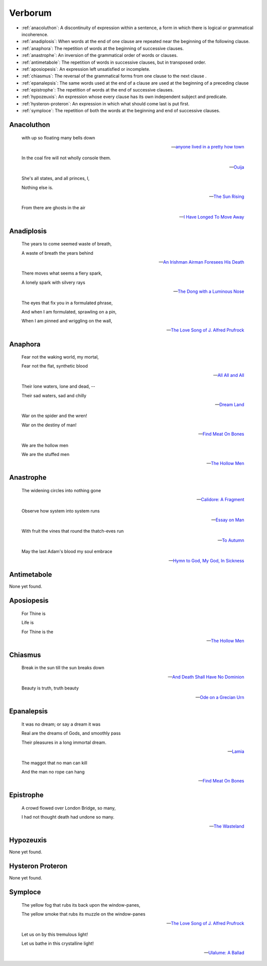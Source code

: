 .. _verborum:

--------
Verborum
--------

.. _devices:

- :ref:`anacoluthon`: A discontinuity of expression within a sentence, a form in which there is logical or grammatical incoherence.
- :ref:`anadiplosis`: When words at the end of one clause are repeated near the beginning of the following clause.
- :ref:`anaphora`: The repetition of words at the beginning of successive clauses.
- :ref:`anastrophe`: An inversion of the grammatical order of words or clauses. 
- :ref:`antimetabole`: The repetition of words in successive clauses, but in transposed order.
- :ref:`aposiopesis`: An expression left unsatisfied or incomplete.
- :ref:`chiasmus`: The reversal of the grammatical forms from one clause to the next clause .
- :ref:`epanalepsis`: The same words used at the end of a clause are used at the beginning of a preceding clause 
- :ref:`epistrophe`: The repetition of words at the end of successive clauses.
- :ref:`hypozeuxis`: An expression whose every clause has its own independent subject and predicate.
- :ref:`hysteron-proteron`: An expression in which what should come last is put first.
- :ref:`symploce`: The repetition of both the words at the beginning and end of successive clauses.

.. _anacoluthon:

Anacoluthon
-----------

    with up so floating many bells down 
    
    -- `anyone lived in a pretty how town <https://www.poetryfoundation.org/poetrymagazine/poems/22653/anyone-lived-in-a-pretty-how-town>`_
    
    In the coal fire will not wholly console them. 

    -- `Ouija <https://allpoetry.com/poem/8497997-Ouija-by-Sylvia-Plath>`_

    She's all states, and all princes, I,

    Nothing else is.

    -- `The Sun Rising <https://www.poetryfoundation.org/poems/44129/the-sun-rising>`_
    
    From there are ghosts in the air 

    -- `I Have Longed To Move Away <https://allpoetry.com/I-Have-Longed-To-Move-Away>`_

.. _anadiplosis:

Anadiplosis
-----------

    The years to come seemed waste of breath, 
    
    A waste of breath the years behind

    -- `An Irishman Airman Foresees His Death <https://www.poetryfoundation.org/poems/57311/an-irish-airman-foresees-his-death>`_

    There moves what seems a fiery spark,

    A lonely spark with silvery rays
    
    -- `The Dong with a Luminous Nose <https://www.poetryfoundation.org/poems/44603/the-dong-with-a-luminous-nose>`_

    The eyes that fix you in a formulated phrase,
    
    And when I am formulated, sprawling on a pin,
    
    When I am pinned and wriggling on the wall,

    -- `The Love Song of J. Alfred Prufrock <https://www.poetryfoundation.org/poetrymagazine/poems/44212/the-love-song-of-j-alfred-prufrock>`_

.. _anaphora:

Anaphora
--------

    Fear not the waking world, my mortal, 
    
    Fear not the flat, synthetic blood
    
    -- `All All and All <https://allpoetry.com/All-All-And-All>`_
    
    Their lone waters, lone and dead, -- 

    Their sad waters, sad and chilly
    
    -- `Dream Land <https://www.poetryfoundation.org/poems/48631/dream-land-56d22a06bce76>`_

    War on the spider and the wren! 

    War on the destiny of man! 

    -- `Find Meat On Bones <https://allpoetry.com/Find-Meat-On-Bones>`_

    We are the hollow men

    We are the stuffed men

    -- `The Hollow Men <https://allpoetry.com/the-hollow-men>`_

.. _anastrophe:

Anastrophe
----------

    The widening circles into nothing gone

    -- `Calidore: A Fragment <https://kalliope.org/en/text/keats2001071304>`_

    Observe how system into system runs

    -- `Essay on Man <https://www.gutenberg.org/ebooks/2428>`_

    With fruit the vines that round the thatch-eves run

    -- `To Autumn <https://www.poetryfoundation.org/poems/44484/to-autumn>`_

    May the last Adam's blood my soul embrace

    -- `Hymn to God, My God, In Sickness <https://www.poetryfoundation.org/poems/44114/hymn-to-god-my-god-in-my-sickness>`_

.. _antimetabole:

Antimetabole
------------

None yet found.

.. _aposiopesis:

Aposiopesis
-----------

    For Thine is

    Life is
    
    For Thine is the

    -- `The Hollow Men <https://allpoetry.com/the-hollow-men>`_

.. _chiasmus:

Chiasmus
--------

    Break in the sun till the sun breaks down

    -- `And Death Shall Have No Dominion <https://allpoetry.com/And-Death-Shall-Have-No-Dominion>`_

    Beauty is truth, truth beauty

    -- `Ode on a Grecian Urn <https://www.poetryfoundation.org/poems/44477/ode-on-a-grecian-urn>`_

.. _epanalepsis:

Epanalepsis
-----------

    It was no dream; or say a dream it was

    Real are the dreams of Gods, and smoothly pass 

    Their pleasures in a long immortal dream.

    -- `Lamia <https://www.gutenberg.org/files/2490/2490-h/2490-h.htm>`_

    The maggot that no man can kill

    And the man no rope can hang

    -- `Find Meat On Bones <https://allpoetry.com/Find-Meat-On-Bones>`_

.. _epistrophe: 

Epistrophe
----------

    A crowd flowed over London Bridge, so many,
    
    I had not thought death had undone so many.

    -- `The Wasteland <https://www.poetryfoundation.org/poems/47311/the-waste-land>`_

.. _hypozeuxis:

Hypozeuxis
----------

None yet found.

.. _hysteron-proteron:

Hysteron Proteron
-----------------

None yet found. 

.. _symploce:

Symploce
--------

    The yellow fog that rubs its back upon the window-panes,
    
    The yellow smoke that rubs its muzzle on the window-panes 

    -- `The Love Song of J. Alfred Prufrock  <https://www.poetryfoundation.org/poetrymagazine/poems/44212/the-love-song-of-j-alfred-prufrock>`_

    Let us on by this tremulous light!

    Let us bathe in this crystalline light!

    -- `Ulalume: A Ballad <https://www.poetryfoundation.org/poems/44889/to-ulalume-a-ballad>`_